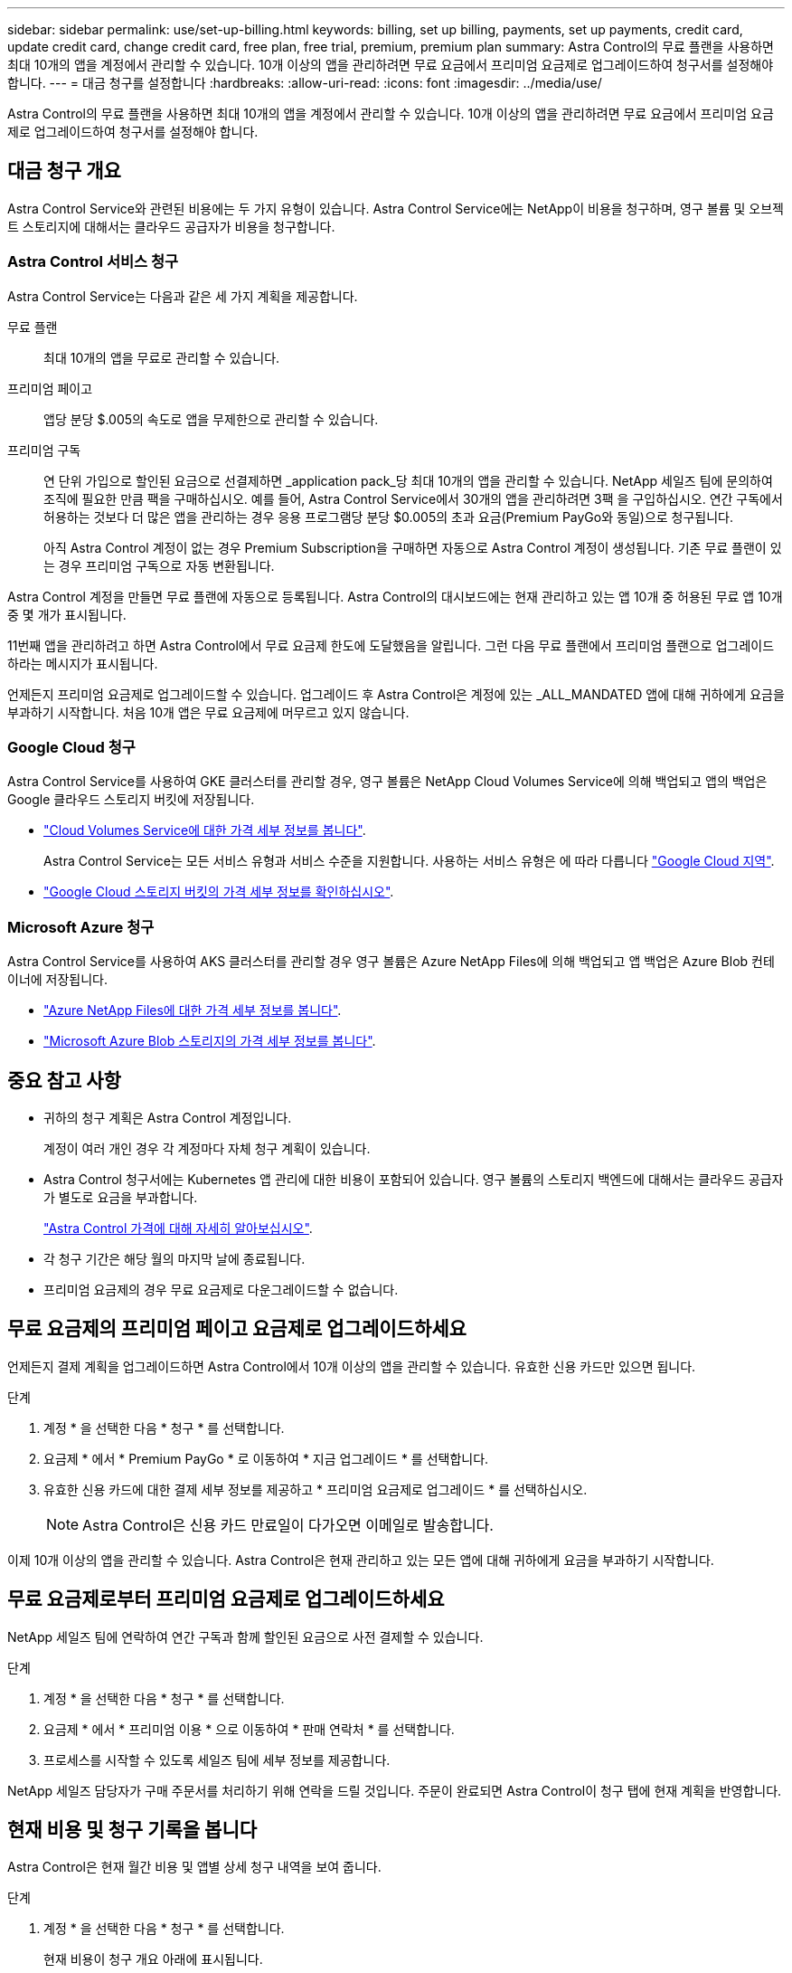 ---
sidebar: sidebar 
permalink: use/set-up-billing.html 
keywords: billing, set up billing, payments, set up payments, credit card, update credit card, change credit card, free plan, free trial, premium, premium plan 
summary: Astra Control의 무료 플랜을 사용하면 최대 10개의 앱을 계정에서 관리할 수 있습니다. 10개 이상의 앱을 관리하려면 무료 요금에서 프리미엄 요금제로 업그레이드하여 청구서를 설정해야 합니다. 
---
= 대금 청구를 설정합니다
:hardbreaks:
:allow-uri-read: 
:icons: font
:imagesdir: ../media/use/


Astra Control의 무료 플랜을 사용하면 최대 10개의 앱을 계정에서 관리할 수 있습니다. 10개 이상의 앱을 관리하려면 무료 요금에서 프리미엄 요금제로 업그레이드하여 청구서를 설정해야 합니다.



== 대금 청구 개요

Astra Control Service와 관련된 비용에는 두 가지 유형이 있습니다. Astra Control Service에는 NetApp이 비용을 청구하며, 영구 볼륨 및 오브젝트 스토리지에 대해서는 클라우드 공급자가 비용을 청구합니다.



=== Astra Control 서비스 청구

Astra Control Service는 다음과 같은 세 가지 계획을 제공합니다.

무료 플랜:: 최대 10개의 앱을 무료로 관리할 수 있습니다.
프리미엄 페이고:: 앱당 분당 $.005의 속도로 앱을 무제한으로 관리할 수 있습니다.
프리미엄 구독:: 연 단위 가입으로 할인된 요금으로 선결제하면 _application pack_당 최대 10개의 앱을 관리할 수 있습니다. NetApp 세일즈 팀에 문의하여 조직에 필요한 만큼 팩을 구매하십시오. 예를 들어, Astra Control Service에서 30개의 앱을 관리하려면 3팩 을 구입하십시오. 연간 구독에서 허용하는 것보다 더 많은 앱을 관리하는 경우 응용 프로그램당 분당 $0.005의 초과 요금(Premium PayGo와 동일)으로 청구됩니다.
+
--
아직 Astra Control 계정이 없는 경우 Premium Subscription을 구매하면 자동으로 Astra Control 계정이 생성됩니다. 기존 무료 플랜이 있는 경우 프리미엄 구독으로 자동 변환됩니다.

--


Astra Control 계정을 만들면 무료 플랜에 자동으로 등록됩니다. Astra Control의 대시보드에는 현재 관리하고 있는 앱 10개 중 허용된 무료 앱 10개 중 몇 개가 표시됩니다.

11번째 앱을 관리하려고 하면 Astra Control에서 무료 요금제 한도에 도달했음을 알립니다. 그런 다음 무료 플랜에서 프리미엄 플랜으로 업그레이드하라는 메시지가 표시됩니다.

언제든지 프리미엄 요금제로 업그레이드할 수 있습니다. 업그레이드 후 Astra Control은 계정에 있는 _ALL_MANDATED 앱에 대해 귀하에게 요금을 부과하기 시작합니다. 처음 10개 앱은 무료 요금제에 머무르고 있지 않습니다.



=== Google Cloud 청구

Astra Control Service를 사용하여 GKE 클러스터를 관리할 경우, 영구 볼륨은 NetApp Cloud Volumes Service에 의해 백업되고 앱의 백업은 Google 클라우드 스토리지 버킷에 저장됩니다.

* https://cloud.google.com/solutions/partners/netapp-cloud-volumes/costs["Cloud Volumes Service에 대한 가격 세부 정보를 봅니다"^].
+
Astra Control Service는 모든 서비스 유형과 서비스 수준을 지원합니다. 사용하는 서비스 유형은 에 따라 다릅니다 https://cloud.netapp.com/cloud-volumes-global-regions#cvsGcp["Google Cloud 지역"^].

* https://cloud.google.com/storage/pricing["Google Cloud 스토리지 버킷의 가격 세부 정보를 확인하십시오"^].




=== Microsoft Azure 청구

Astra Control Service를 사용하여 AKS 클러스터를 관리할 경우 영구 볼륨은 Azure NetApp Files에 의해 백업되고 앱 백업은 Azure Blob 컨테이너에 저장됩니다.

* https://azure.microsoft.com/en-us/pricing/details/netapp["Azure NetApp Files에 대한 가격 세부 정보를 봅니다"^].
* https://azure.microsoft.com/en-us/pricing/details/storage/blobs["Microsoft Azure Blob 스토리지의 가격 세부 정보를 봅니다"^].




== 중요 참고 사항

* 귀하의 청구 계획은 Astra Control 계정입니다.
+
계정이 여러 개인 경우 각 계정마다 자체 청구 계획이 있습니다.

* Astra Control 청구서에는 Kubernetes 앱 관리에 대한 비용이 포함되어 있습니다. 영구 볼륨의 스토리지 백엔드에 대해서는 클라우드 공급자가 별도로 요금을 부과합니다.
+
link:../get-started/intro.html["Astra Control 가격에 대해 자세히 알아보십시오"].

* 각 청구 기간은 해당 월의 마지막 날에 종료됩니다.
* 프리미엄 요금제의 경우 무료 요금제로 다운그레이드할 수 없습니다.




== 무료 요금제의 프리미엄 페이고 요금제로 업그레이드하세요

언제든지 결제 계획을 업그레이드하면 Astra Control에서 10개 이상의 앱을 관리할 수 있습니다. 유효한 신용 카드만 있으면 됩니다.

.단계
. 계정 * 을 선택한 다음 * 청구 * 를 선택합니다.
. 요금제 * 에서 * Premium PayGo * 로 이동하여 * 지금 업그레이드 * 를 선택합니다.
. 유효한 신용 카드에 대한 결제 세부 정보를 제공하고 * 프리미엄 요금제로 업그레이드 * 를 선택하십시오.
+

NOTE: Astra Control은 신용 카드 만료일이 다가오면 이메일로 발송합니다.



이제 10개 이상의 앱을 관리할 수 있습니다. Astra Control은 현재 관리하고 있는 모든 앱에 대해 귀하에게 요금을 부과하기 시작합니다.



== 무료 요금제로부터 프리미엄 요금제로 업그레이드하세요

NetApp 세일즈 팀에 연락하여 연간 구독과 함께 할인된 요금으로 사전 결제할 수 있습니다.

.단계
. 계정 * 을 선택한 다음 * 청구 * 를 선택합니다.
. 요금제 * 에서 * 프리미엄 이용 * 으로 이동하여 * 판매 연락처 * 를 선택합니다.
. 프로세스를 시작할 수 있도록 세일즈 팀에 세부 정보를 제공합니다.


NetApp 세일즈 담당자가 구매 주문서를 처리하기 위해 연락을 드릴 것입니다. 주문이 완료되면 Astra Control이 청구 탭에 현재 계획을 반영합니다.



== 현재 비용 및 청구 기록을 봅니다

Astra Control은 현재 월간 비용 및 앱별 상세 청구 내역을 보여 줍니다.

.단계
. 계정 * 을 선택한 다음 * 청구 * 를 선택합니다.
+
현재 비용이 청구 개요 아래에 표시됩니다.

. 앱별 청구 내역을 보려면 * 청구 내역 * 을 선택합니다.
+
Astra Control은 각 앱의 사용 시간 및 비용을 표시합니다. 사용 시간은 Astra Control이 청구 기간 동안 앱을 관리하는 시간(분)입니다.

. 드롭다운 목록을 선택하여 이전 달을 선택합니다.




== Premium PayGo의 신용 카드를 변경합니다

필요한 경우 Astra Control이 청구하기 위해 파일에 가지고 있는 신용 카드를 변경할 수 있습니다.

.단계
. 계정 > 청구 > 결제 방법 * 을 선택합니다.
. 구성 아이콘을 선택합니다.
. 신용 카드를 수정합니다.

